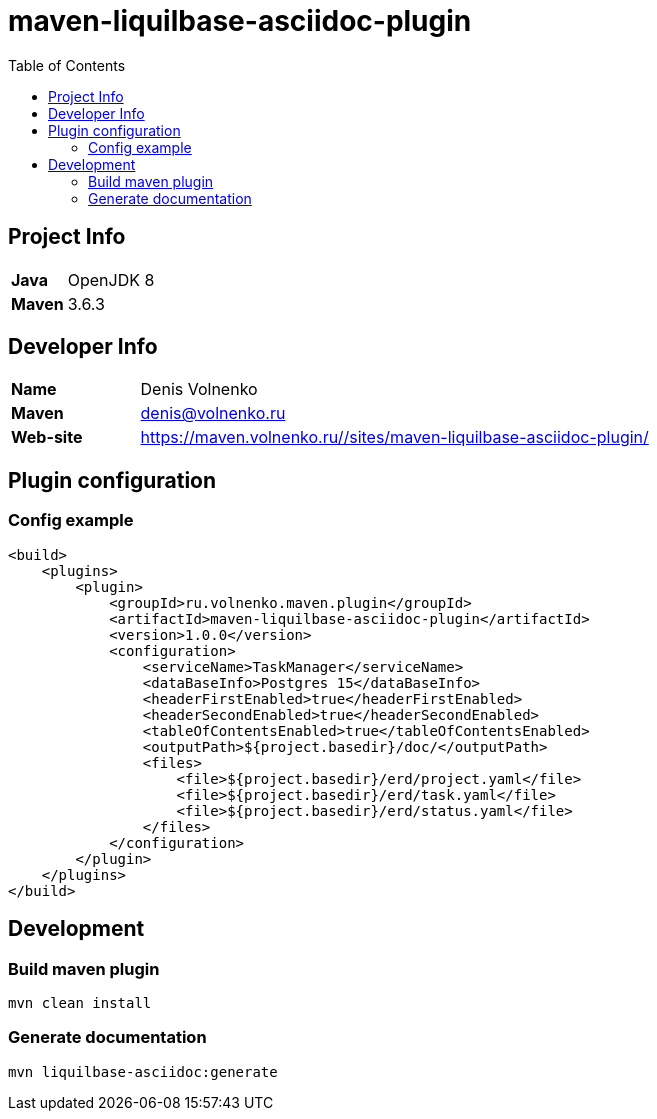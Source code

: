 = maven-liquilbase-asciidoc-plugin
:toc:

== Project Info

[cols="20,80"]
|===

|*Java*
|OpenJDK 8

|*Maven*
|3.6.3

|===

== Developer Info

[cols="20,80"]
|===

|*Name*
|Denis Volnenko

|*Maven*
|denis@volnenko.ru

|*Web-site*
|https://maven.volnenko.ru//sites/maven-liquilbase-asciidoc-plugin/

|===

== Plugin configuration

=== Config example

----
<build>
    <plugins>
        <plugin>
            <groupId>ru.volnenko.maven.plugin</groupId>
            <artifactId>maven-liquilbase-asciidoc-plugin</artifactId>
            <version>1.0.0</version>
            <configuration>
                <serviceName>TaskManager</serviceName>
                <dataBaseInfo>Postgres 15</dataBaseInfo>
                <headerFirstEnabled>true</headerFirstEnabled>
                <headerSecondEnabled>true</headerSecondEnabled>
                <tableOfContentsEnabled>true</tableOfContentsEnabled>
                <outputPath>${project.basedir}/doc/</outputPath>
                <files>
                    <file>${project.basedir}/erd/project.yaml</file>
                    <file>${project.basedir}/erd/task.yaml</file>
                    <file>${project.basedir}/erd/status.yaml</file>
                </files>
            </configuration>
        </plugin>
    </plugins>
</build>
----

== Development

=== Build maven plugin

----
mvn clean install
----

=== Generate documentation

----
mvn liquilbase-asciidoc:generate
----